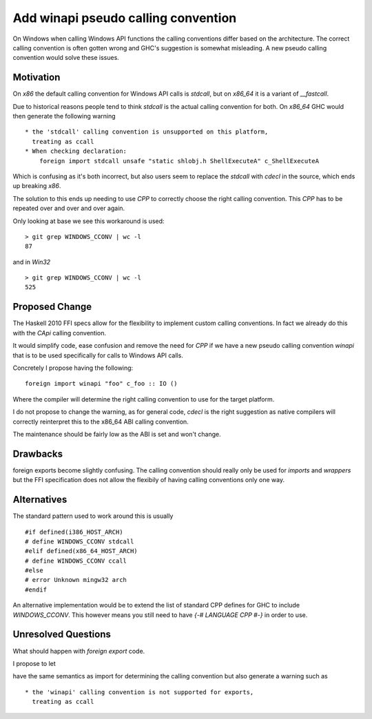 .. proposal-number:: Leave blank. This will be filled in when the proposal is
                     accepted.

.. trac-ticket:: Leave blank. This will eventually be filled with the Trac
                 ticket number which will track the progress of the
                 implementation of the feature.

.. implemented:: Leave blank. This will be filled in with the first GHC version which
                 implements the described feature.

Add winapi pseudo calling convention
====================================

On Windows when calling Windows API functions the calling conventions differ
based on the architecture. The correct calling convention is often gotten wrong
and GHC's suggestion is somewhat misleading. A new pseudo calling convention
would solve these issues.

Motivation
----------

On `x86` the default calling convention for Windows API calls is `stdcall`,
but on `x86_64` it is a variant of `__fastcall`.

Due to historical reasons people tend to think `stdcall` is the actual calling
convention for both. On `x86_64` GHC would then generate the following warning

::

    * the 'stdcall' calling convention is unsupported on this platform,
      treating as ccall
    * When checking declaration:
        foreign import stdcall unsafe "static shlobj.h ShellExecuteA" c_ShellExecuteA


Which is confusing as it's both incorrect, but also users seem to replace the
`stdcall` with `cdecl` in the source, which ends up breaking `x86`.

The solution to this ends up needing to use `CPP` to correctly choose the right
calling convention. This `CPP` has to be repeated over and over and over again.

Only looking at base we see this workaround is used:

::

    > git grep WINDOWS_CCONV | wc -l
    87

and in `Win32`

::

    > git grep WINDOWS_CCONV | wc -l
    525

Proposed Change
---------------

The Haskell 2010 FFI specs allow for the flexibility to implement custom calling
conventions. In fact we already do this with the `CApi` calling convention.

It would simplify code, ease confusion and remove the need for `CPP` if we have
a new pseudo calling convention `winapi` that is to be used specifically for calls
to Windows API calls.

Concretely I propose having the following:

::

   foreign import winapi "foo" c_foo :: IO ()
   
Where the compiler will determine the right calling convention to use for the
target platform.

I do not propose to change the warning, as for general code, `cdecl` is the right
suggestion as native compilers will correctly reinterpret this to the x86_64 ABI
calling convention.

The maintenance should be fairly low as the ABI is set and won't change.

Drawbacks
---------

foreign exports become slightly confusing. The calling convention should really
only be used for `imports` and `wrappers` but the FFI specification does not
allow the flexibily of having calling conventions only one way.

Alternatives
------------

The standard pattern used to work around this is usually

::

    #if defined(i386_HOST_ARCH)
    # define WINDOWS_CCONV stdcall
    #elif defined(x86_64_HOST_ARCH)
    # define WINDOWS_CCONV ccall
    #else
    # error Unknown mingw32 arch
    #endif

An alternative implementation would be to extend the list of standard CPP defines
for GHC to include `WINDOWS_CCONV`. This however means you still need to have
`{-# LANGUAGE CPP #-}` in order to use.

Unresolved Questions
--------------------

What should happen with `foreign export` code.

I propose to let

.. code-block::haskell
   foreign export winapi "foo" c_foo :: IO ()

   
have the same semantics as import for determining
the calling convention but also generate a warning such as

::

    * the 'winapi' calling convention is not supported for exports,
      treating as ccall

